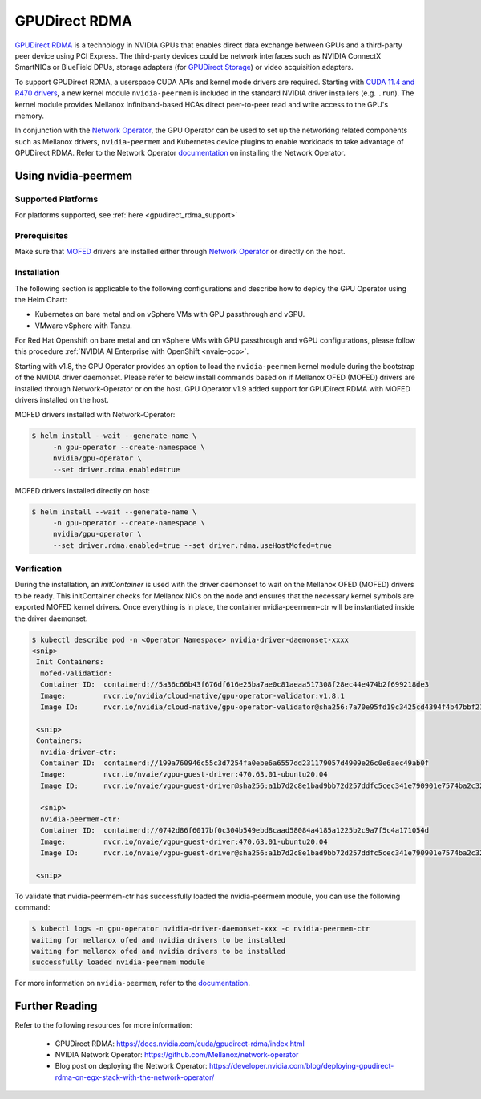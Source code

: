 .. Date: Aug 4 2021
.. Author: pramarao

.. headings (h1/h2/h3/h4/h5) are # * = -

.. _operator-rdma:

#######################
GPUDirect RDMA
#######################

`GPUDirect RDMA <https://docs.nvidia.com/cuda/gpudirect-rdma/index.html>`_ is a technology in NVIDIA GPUs that enables direct 
data exchange between GPUs and a third-party peer device using PCI Express. The third-party devices could be network interfaces 
such as NVIDIA ConnectX SmartNICs or BlueField DPUs, storage adapters (for `GPUDirect Storage <https://docs.nvidia.com/gpudirect-storage/overview-guide/index.html>`_) 
or video acquisition adapters.

To support GPUDirect RDMA, a userspace CUDA APIs and kernel mode drivers are required. Starting with 
`CUDA 11.4 and R470 drivers <https://docs.nvidia.com/cuda/gpudirect-rdma/index.html#new-in-cuda-114>`_, a 
new kernel module ``nvidia-peermem`` is included in the standard NVIDIA driver installers (e.g. ``.run``). The 
kernel module provides Mellanox Infiniband-based HCAs direct peer-to-peer read and write access to the GPU's memory. 

In conjunction with the `Network Operator <https://github.com/Mellanox/network-operator>`_, the GPU Operator can be used to 
set up the networking related components such as Mellanox drivers, ``nvidia-peermem`` and Kubernetes device plugins to enable 
workloads to take advantage of GPUDirect RDMA. Refer to the Network Operator `documentation <https://docs.mellanox.com/display/COKAN10>`_ 
on installing the Network Operator. 

*********************
Using nvidia-peermem
*********************

Supported Platforms
===================

For platforms supported, see :ref:`here <gpudirect_rdma_support>`

Prerequisites
===============

Make sure that `MOFED <https://github.com/Mellanox/ofed-docker>`_ drivers are installed either through `Network Operator <https://github.com/Mellanox/network-operator>`_ or directly on the host.

Installation
==============

The following section is applicable to the following configurations and describe how to deploy the GPU Operator using the Helm Chart:

* Kubernetes on bare metal and on vSphere VMs with GPU passthrough and vGPU.
* VMware vSphere with Tanzu.

For Red Hat Openshift on bare metal and on vSphere VMs with GPU passthrough and vGPU configurations, please follow this procedure :ref:`NVIDIA AI Enterprise with OpenShift <nvaie-ocp>`.

Starting with v1.8, the GPU Operator provides an option to load the ``nvidia-peermem`` kernel module during the bootstrap of the NVIDIA driver daemonset.
Please refer to below install commands based on if Mellanox OFED (MOFED) drivers are installed through Network-Operator or on the host.
GPU Operator v1.9 added support for GPUDirect RDMA with MOFED drivers installed on the host.

MOFED drivers installed with Network-Operator:

.. code-block:: console

   $ helm install --wait --generate-name \
        -n gpu-operator --create-namespace \
        nvidia/gpu-operator \
        --set driver.rdma.enabled=true

MOFED drivers installed directly on host:

.. code-block:: console

   $ helm install --wait --generate-name \
        -n gpu-operator --create-namespace \
        nvidia/gpu-operator \
        --set driver.rdma.enabled=true --set driver.rdma.useHostMofed=true

Verification
==============

During the installation, an `initContainer` is used with the driver daemonset to wait on the Mellanox OFED (MOFED) drivers to be ready.
This initContainer checks for Mellanox NICs on the node and ensures that the necessary kernel symbols are exported MOFED kernel drivers.
Once everything is in place, the container nvidia-peermem-ctr will be instantiated inside the driver daemonset.

.. code-block:: console

   $ kubectl describe pod -n <Operator Namespace> nvidia-driver-daemonset-xxxx
   <snip>
    Init Containers:
     mofed-validation:
     Container ID:  containerd://5a36c66b43f676df616e25ba7ae0c81aeaa517308f28ec44e474b2f699218de3
     Image:         nvcr.io/nvidia/cloud-native/gpu-operator-validator:v1.8.1
     Image ID:      nvcr.io/nvidia/cloud-native/gpu-operator-validator@sha256:7a70e95fd19c3425cd4394f4b47bbf2119a70bd22d67d72e485b4d730853262c
     
    <snip>
    Containers:
     nvidia-driver-ctr:
     Container ID:  containerd://199a760946c55c3d7254fa0ebe6a6557dd231179057d4909e26c0e6aec49ab0f
     Image:         nvcr.io/nvaie/vgpu-guest-driver:470.63.01-ubuntu20.04
     Image ID:      nvcr.io/nvaie/vgpu-guest-driver@sha256:a1b7d2c8e1bad9bb72d257ddfc5cec341e790901e7574ba2c32acaddaaa94625
     
     <snip>
     nvidia-peermem-ctr:
     Container ID:  containerd://0742d86f6017bf0c304b549ebd8caad58084a4185a1225b2c9a7f5c4a171054d
     Image:         nvcr.io/nvaie/vgpu-guest-driver:470.63.01-ubuntu20.04
     Image ID:      nvcr.io/nvaie/vgpu-guest-driver@sha256:a1b7d2c8e1bad9bb72d257ddfc5cec341e790901e7574ba2c32acaddaaa94625
     
    <snip>


To validate that nvidia-peermem-ctr has successfully loaded the nvidia-peermem module, you can use the following command:

.. code-block:: console

  $ kubectl logs -n gpu-operator nvidia-driver-daemonset-xxx -c nvidia-peermem-ctr
  waiting for mellanox ofed and nvidia drivers to be installed
  waiting for mellanox ofed and nvidia drivers to be installed
  successfully loaded nvidia-peermem module


For more information on ``nvidia-peermem``, refer to the `documentation <https://docs.nvidia.com/cuda/gpudirect-rdma/index.html#nvidia-peermem>`_.

*****************
Further Reading
*****************

Refer to the following resources for more information:

  * GPUDirect RDMA: https://docs.nvidia.com/cuda/gpudirect-rdma/index.html

  * NVIDIA Network Operator: https://github.com/Mellanox/network-operator

  * Blog post on deploying the Network Operator: https://developer.nvidia.com/blog/deploying-gpudirect-rdma-on-egx-stack-with-the-network-operator/
